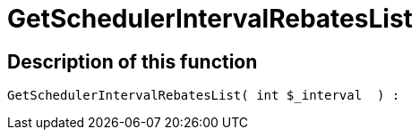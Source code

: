 = GetSchedulerIntervalRebatesList
:lang: en
// include::{includedir}/_header.adoc[]
:keywords: GetSchedulerIntervalRebatesList
:position: 10390

//  auto generated content Thu, 06 Jul 2017 00:10:19 +0200
== Description of this function

[source,plenty]
----

GetSchedulerIntervalRebatesList( int $_interval  ) :

----

